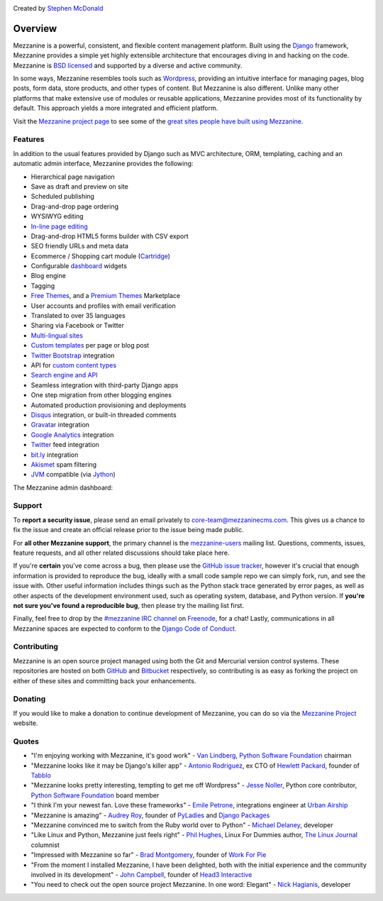 .. image:: https://img.shields.io/pypi/v/mezzanine.svg
   :target: https://pypi.org/project/mezzanine/
.. image:: https://img.shields.io/pypi/pyversions/mezzanine.svg
.. image:: https://img.shields.io/pypi/djversions/mezzanine.svg
.. image:: https://github.com/stephenmcd/mezzanine/workflows/Test%20and%20release/badge.svg
   :target: https://github.com/stephenmcd/mezzanine/actions?query=workflow%3A%22Test+and+release%22
.. image:: https://img.shields.io/badge/code%20style-black-000000.svg
   :target: https://github.com/psf/black

Created by `Stephen McDonald <http://twitter.com/stephen_mcd>`_

========
Overview
========

Mezzanine is a powerful, consistent, and flexible content management
platform. Built using the `Django`_ framework, Mezzanine provides a
simple yet highly extensible architecture that encourages diving in
and hacking on the code. Mezzanine is `BSD licensed`_ and supported by
a diverse and active community.

In some ways, Mezzanine resembles tools such as `Wordpress`_,
providing an intuitive interface for managing pages, blog posts, form
data, store products, and other types of content. But Mezzanine is
also different. Unlike many other platforms that make extensive use of
modules or reusable applications, Mezzanine provides most of its
functionality by default. This approach yields a more integrated and
efficient platform.

Visit the `Mezzanine project page`_ to see some of the `great sites
people have built using Mezzanine`_.

Features
========

In addition to the usual features provided by Django such as MVC
architecture, ORM, templating, caching and an automatic admin
interface, Mezzanine provides the following:

* Hierarchical page navigation
* Save as draft and preview on site
* Scheduled publishing
* Drag-and-drop page ordering
* WYSIWYG editing
* `In-line page editing`_
* Drag-and-drop HTML5 forms builder with CSV export
* SEO friendly URLs and meta data
* Ecommerce / Shopping cart module (`Cartridge`_)
* Configurable `dashboard`_ widgets
* Blog engine
* Tagging
* `Free Themes`_, and a `Premium Themes`_ Marketplace
* User accounts and profiles with email verification
* Translated to over 35 languages
* Sharing via Facebook or Twitter
* `Multi-lingual sites`_
* `Custom templates`_ per page or blog post
* `Twitter Bootstrap`_ integration
* API for `custom content types`_
* `Search engine and API`_
* Seamless integration with third-party Django apps
* One step migration from other blogging engines
* Automated production provisioning and deployments
* `Disqus`_ integration, or built-in threaded comments
* `Gravatar`_ integration
* `Google Analytics`_ integration
* `Twitter`_ feed integration
* `bit.ly`_ integration
* `Akismet`_ spam filtering
* `JVM`_ compatible (via `Jython`_)

The Mezzanine admin dashboard:

.. image:: http://mezzanine.jupo.org/docs/_images/dashboard.png


Support
=======

To **report a security issue**, please send an email privately to
`core-team@mezzaninecms.com`_. This gives us a chance to fix the issue
and create an official release prior to the issue being made public.

For **all other Mezzanine support**, the primary channel is the
`mezzanine-users`_ mailing list. Questions, comments, issues, feature
requests, and all other related discussions should take place here.

If you're **certain** you've come across a bug, then please use the
`GitHub issue tracker`_, however it's crucial that enough information
is provided to reproduce the bug, ideally with a small code sample repo
we can simply fork, run, and see the issue with. Other useful
information includes things such as the Python stack trace generated by
error pages, as well as other aspects of the development environment
used, such as operating system, database, and Python version. If
**you're not sure you've found a reproducible bug**, then please try
the mailing list first.

Finally, feel free to drop by the `#mezzanine IRC channel`_ on
`Freenode`_, for a chat! Lastly, communications in all Mezzanine spaces
are expected to conform to the `Django Code of Conduct`_.


Contributing
============

Mezzanine is an open source project managed using both the Git and
Mercurial version control systems. These repositories are hosted on
both `GitHub`_ and `Bitbucket`_ respectively, so contributing is as
easy as forking the project on either of these sites and committing
back your enhancements.


Donating
========

If you would like to make a donation to continue development of
Mezzanine, you can do so via the `Mezzanine Project`_ website.


Quotes
======

* "I'm enjoying working with Mezzanine, it's good work"
  - `Van Lindberg`_, `Python Software Foundation`_ chairman
* "Mezzanine looks like it may be Django's killer app"
  - `Antonio Rodriguez`_, ex CTO of `Hewlett Packard`_, founder
  of `Tabblo`_
* "Mezzanine looks pretty interesting, tempting to get me off
  Wordpress" - `Jesse Noller`_, Python core contributor,
  `Python Software Foundation`_ board member
* "I think I'm your newest fan. Love these frameworks"
  - `Emile Petrone`_, integrations engineer at `Urban Airship`_
* "Mezzanine is amazing" - `Audrey Roy`_, founder of `PyLadies`_
  and `Django Packages`_
* "Mezzanine convinced me to switch from the Ruby world over
  to Python" - `Michael Delaney`_, developer
* "Like Linux and Python, Mezzanine just feels right" - `Phil Hughes`_,
  Linux For Dummies author, `The Linux Journal`_ columnist
* "Impressed with Mezzanine so far" - `Brad Montgomery`_, founder
  of `Work For Pie`_
* "From the moment I installed Mezzanine, I have been delighted, both
  with the initial experience and the community involved in its
  development" - `John Campbell`_, founder of `Head3 Interactive`_
* "You need to check out the open source project Mezzanine. In one
  word: Elegant" - `Nick Hagianis`_, developer


.. _`Django`: http://djangoproject.com/
.. _`Django Code of Conduct`: https://www.djangoproject.com/conduct/
.. _`Wordpress`: http://wordpress.org/
.. _`BSD licensed`: http://www.linfo.org/bsdlicense.html
.. _`great sites people have built using Mezzanine`: http://mezzanine.jupo.org/sites/
.. _`Mezzanine project page`: http://mezzanine.jupo.org
.. _`In-line page editing`: http://mezzanine.jupo.org/docs/inline-editing.html
.. _`custom content types`: http://mezzanine.jupo.org/docs/content-architecture.html#creating-custom-content-types
.. _`Cartridge`: http://cartridge.jupo.org/
.. _`Search engine and API`: http://mezzanine.jupo.org/docs/search-engine.html
.. _`dashboard`: http://mezzanine.jupo.org/docs/admin-customization.html#dashboard
.. _`Free Themes`: https://github.com/thecodinghouse/mezzanine-themes
.. _`Premium Themes`: http://mezzathe.me/
.. _`@abhinavsohani`: https://twitter.com/abhinavsohani
.. _`@joshcartme`: https://twitter.com/joshcartme
.. _`Custom templates`: http://mezzanine.jupo.org/docs/content-architecture.html#page-templates
.. _`Multi-lingual sites`: http://mezzanine.jupo.org/docs/multi-lingual-sites.html
.. _`JVM`: http://en.wikipedia.org/wiki/Java_virtual_machine
.. _`Jython`: http://www.jython.org/
.. _`Twitter Bootstrap`: http://getbootstrap.com/
.. _`Disqus`: http://disqus.com/
.. _`Gravatar`: http://gravatar.com/
.. _`Google Analytics`: http://www.google.com/analytics/
.. _`Twitter`: http://twitter.com/
.. _`bit.ly`: http://bit.ly/
.. _`Akismet`: http://akismet.com/
.. _`GitHub`: http://github.com/stephenmcd/mezzanine/
.. _`Bitbucket`: http://bitbucket.org/stephenmcd/mezzanine/
.. _`mezzanine-users`: http://groups.google.com/group/mezzanine-users/topics
.. _`core-team@mezzaninecms.com`: mailto:core-team@mezzaninecms.com?subject=Mezzanine+Security+Issue
.. _`GitHub issue tracker`: http://github.com/stephenmcd/mezzanine/issues
.. _`#mezzanine IRC channel`: irc://irc.freenode.net/mezzanine
.. _`Freenode`: http://freenode.net
.. _`Mezzanine Project`: http://mezzanine.jupo.org

.. _`Python Software Foundation`: http://www.python.org/psf/
.. _`Urban Airship`: http://urbanairship.com/
.. _`Django Packages`: http://djangopackages.com/
.. _`Hewlett Packard`: http://www.hp.com/
.. _`Tabblo`: http://www.tabblo.com/
.. _`The Linux Journal`: http://www.linuxjournal.com
.. _`Work For Pie`: http://workforpie.com/
.. _`Van Lindberg`: http://www.lindbergd.info/
.. _`Antonio Rodriguez`: http://an.ton.io/
.. _`Jesse Noller`: http://jessenoller.com/
.. _`Emile Petrone`: https://twitter.com/emilepetrone
.. _`Audrey Roy`: http://cartwheelweb.com/
.. _`Michael Delaney`: http://github.com/fusepilot/
.. _`John Campbell`: http://head3.com/
.. _`Phil Hughes`: http://www.linuxjournal.com/blogs/phil-hughes
.. _`Nick Hagianis`: http://hagianis.com
.. _`Brad Montgomery`: http://blog.bradmontgomery.net
.. _`Head3 Interactive`: http://head3.com
.. _`PyLadies`: http://www.pyladies.com
